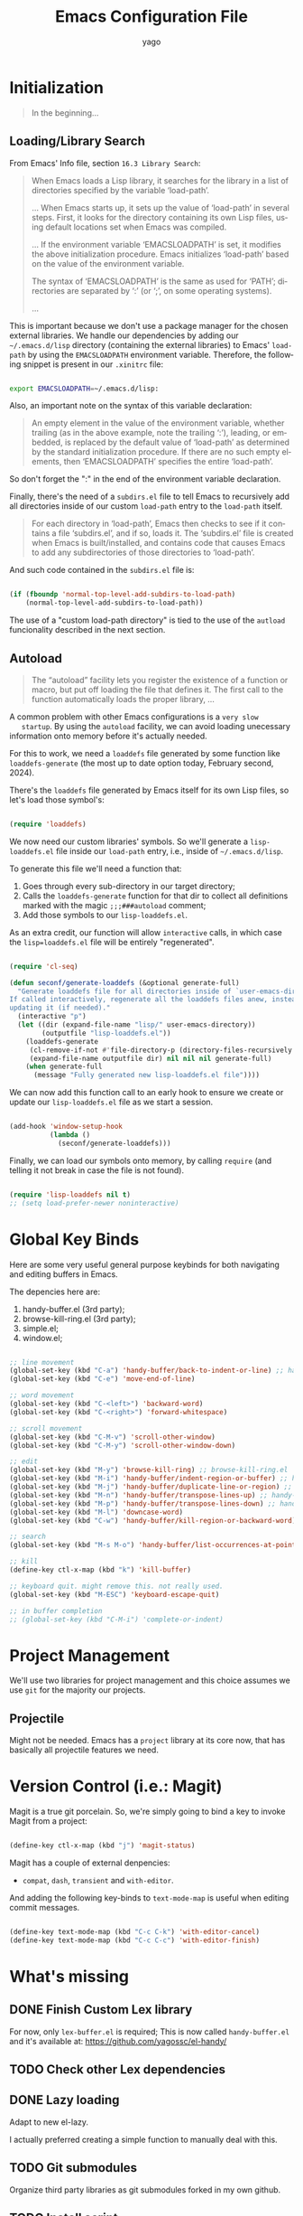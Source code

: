 #+TITLE: Emacs Configuration File
#+AUTHOR: yago
#+DESCRIPTION: An Org based Emacs configuration.
#+KEYWORDS: emacs, org, config, init.el
#+LANGUAGE: en
#+BABEL: :cache yes
#+PROPERTY: header-args :tangle yes

* Initialization

  #+BEGIN_QUOTE
  In the beginning...
  #+END_QUOTE

** Loading/Library Search

   From Emacs' Info file, section =16.3 Library Search=:

   #+BEGIN_QUOTE
   When Emacs loads a Lisp library, it searches for the library in a list
   of directories specified by the variable ‘load-path’.

   ...
   When Emacs starts up, it sets up the value of ‘load-path’ in several
   steps.  First, it looks for the directory containing its own Lisp files,
   using default locations set when Emacs was compiled.

   ...
   If the environment variable ‘EMACSLOADPATH’ is set, it modifies the
   above initialization procedure.  Emacs initializes ‘load-path’ based on
   the value of the environment variable.

   The syntax of ‘EMACSLOADPATH’ is the same as used for ‘PATH’;
   directories are separated by ‘:’ (or ‘;’, on some operating
   systems).

   ...
   #+END_QUOTE

   This is important because we don't use a package manager for the
   chosen external libraries. We handle our dependencies by adding our
   =~/.emacs.d/lisp= directory (containing the external libraries) to
   Emacs' =load-path= by using the =EMACSLOADPATH= environment
   variable. Therefore, the following snippet is present in our
   =.xinitrc= file:

   #+BEGIN_SRC sh

   export EMACSLOADPATH=~/.emacs.d/lisp:

   #+END_SRC

   Also, an important note on the syntax of this variable declaration:

   #+BEGIN_QUOTE
   An empty element in the value of the environment variable, whether
   trailing (as in the above example, note the trailing ‘:’), leading, or
   embedded, is replaced by the default value of ‘load-path’ as determined
   by the standard initialization procedure.  If there are no such empty
   elements, then ‘EMACSLOADPATH’ specifies the entire ‘load-path’.
   #+END_QUOTE

   So don't forget the ":" in the end of the environment variable
   declaration.

   Finally, there's the need of a =subdirs.el= file to tell Emacs to
   recursively add all directories inside of our custom =load-path=
   entry to the =load-path= itself.

   #+BEGIN_QUOTE
   For each directory in ‘load-path’, Emacs then checks to see if it
   contains a file ‘subdirs.el’, and if so, loads it.  The ‘subdirs.el’
   file is created when Emacs is built/installed, and contains code that
   causes Emacs to add any subdirectories of those directories to
   ‘load-path’.
   #+END_QUOTE

   And such code contained in the =subdirs.el= file is:

   #+BEGIN_SRC emacs-lisp :tangle no

   (if (fboundp 'normal-top-level-add-subdirs-to-load-path)
       (normal-top-level-add-subdirs-to-load-path))

   #+END_SRC

   The use of a "custom load-path directory" is tied to the use of the
   =autload= funcionality described in the next section.

** Autoload

   #+BEGIN_QUOTE
   The “autoload” facility lets you register the existence of a function or
   macro, but put off loading the file that defines it.  The first call to
   the function automatically loads the proper library,
   ...
   #+END_QUOTE

   A common problem with other Emacs configurations is a =very slow
   startup=. By using the =autoload= facility, we can avoid loading
   unecessary information onto memory before it's actually needed.

   For this to work, we need a =loaddefs= file generated by some
   function like =loaddefs-generate= (the most up to date option
   today, February second, 2024).

   There's the =loaddefs= file generated by Emacs itself for its own
   Lisp files, so let's load those symbol's:

   #+BEGIN_SRC emacs-lisp

   (require 'loaddefs)

   #+END_SRC

   We now need our custom libraries' symbols. So we'll generate a
   =lisp-loaddefs.el= file inside our =load-path= entry, i.e., inside
   of =~/.emacs.d/lisp=.

   To generate this file we'll need a function that:
   1. Goes through every sub-directory in our target directory;
   2. Calls the =loaddefs-generate= function for that dir to collect
      all definitions marked with the magic =;;;###autoload= comment;
   3. Add those symbols to our =lisp-loaddefs.el=.

   As an extra credit, our function will allow =interactive= calls, in
   which case the =lisp=loaddefs.el= file will be entirely
   "regenerated".

   #+BEGIN_SRC emacs-lisp

   (require 'cl-seq)

   (defun seconf/generate-loaddefs (&optional generate-full)
     "Generate loaddefs file for all directories inside of `user-emacs-directory/lisp'.
   If called interactively, regenerate all the loaddefs files anew, instead of just
   updating it (if needed)."
     (interactive "p")
     (let ((dir (expand-file-name "lisp/" user-emacs-directory))
           (outputfile "lisp-loaddefs.el"))
       (loaddefs-generate
        (cl-remove-if-not #'file-directory-p (directory-files-recursively dir "^[^.]" t))
        (expand-file-name outputfile dir) nil nil nil generate-full)
       (when generate-full
         (message "Fully generated new lisp-loaddefs.el file"))))

   #+END_SRC

   We can now add this function call to an early hook to ensure we
   create or update our =lisp-loaddefs.el= file as we start a session.

   #+BEGIN_SRC emacs-lisp

   (add-hook 'window-setup-hook
             (lambda ()
               (seconf/generate-loaddefs)))

   #+END_SRC

   Finally, we can load our symbols onto memory, by calling =require=
   (and telling it not break in case the file is not found).

   #+BEGIN_SRC emacs-lisp

   (require 'lisp-loaddefs nil t)
   ;; (setq load-prefer-newer noninteractive)

   #+END_SRC

* Global Key Binds

  Here are some very useful general purpose keybinds for both
  navigating and editing buffers in Emacs.

  The depencies here are:
  1. handy-buffer.el (3rd party);
  2. browse-kill-ring.el (3rd party);
  3. simple.el;
  4. window.el;

  #+BEGIN_SRC emacs-lisp

  ;; line movement
  (global-set-key (kbd "C-a") 'handy-buffer/back-to-indent-or-line) ;; handy-buffer.el
  (global-set-key (kbd "C-e") 'move-end-of-line)

  ;; word movement
  (global-set-key (kbd "C-<left>") 'backward-word)
  (global-set-key (kbd "C-<right>") 'forward-whitespace)

  ;; scroll movement
  (global-set-key (kbd "C-M-v") 'scroll-other-window)
  (global-set-key (kbd "C-M-y") 'scroll-other-window-down)

  ;; edit
  (global-set-key (kbd "M-y") 'browse-kill-ring) ;; browse-kill-ring.el
  (global-set-key (kbd "M-i") 'handy-buffer/indent-region-or-buffer) ;; handy-buffer.el
  (global-set-key (kbd "M-j") 'handy-buffer/duplicate-line-or-region) ;; handy-buffer.el
  (global-set-key (kbd "M-n") 'handy-buffer/transpose-lines-up) ;; handy-buffer.el
  (global-set-key (kbd "M-p") 'handy-buffer/transpose-lines-down) ;; handy-buffer.el
  (global-set-key (kbd "M-l") 'downcase-word)
  (global-set-key (kbd "C-w") 'handy-buffer/kill-region-or-backward-word) ;; handy-buffer.el

  ;; search
  (global-set-key (kbd "M-s M-o") 'handy-buffer/list-occurrences-at-point) ;; handy-buffer

  ;; kill
  (define-key ctl-x-map (kbd "k") 'kill-buffer)

  ;; keyboard quit. might remove this. not really used.
  (global-set-key (kbd "M-ESC") 'keyboard-escape-quit)

  ;; in buffer completion
  ;; (global-set-key (kbd "C-M-i") 'complete-or-indent)

  #+END_SRC

* Project Management

  We'll use two libraries for project management and this choice
  assumes we use =git= for the majority our projects.

** Projectile

   Might not be needed. Emacs has a =project= library at its core now,
   that has basically all projectile features we need.

* Version Control (i.e.: Magit)

  Magit is a true git porcelain. So, we're simply going to bind a key
  to invoke Magit from a project:

  #+BEGIN_SRC emacs-lisp

  (define-key ctl-x-map (kbd "j") 'magit-status)

  #+END_SRC

  Magit has a couple of external denpencies:

  - =compat=, =dash=, =transient= and =with-editor=.

  And adding the following key-binds to =text-mode-map= is useful when
  editing commit messages.

  #+BEGIN_SRC emacs-lisp

  (define-key text-mode-map (kbd "C-c C-k") 'with-editor-cancel)
  (define-key text-mode-map (kbd "C-c C-c") 'with-editor-finish)

  #+END_SRC

* What's missing
** DONE Finish Custom Lex library

   For now, only =lex-buffer.el= is required;
   This is now called =handy-buffer.el= and it's available at:
   https://github.com/yagossc/el-handy/

** TODO Check other Lex dependencies
** DONE Lazy loading

   Adapt to new el-lazy.

   I actually preferred creating a simple function to manually deal
   with this.

** TODO Git submodules

   Organize third party libraries as git submodules forked in my own
   github.

** TODO Install script

   This should contain the following:

*** TODO Create if doesn't exist: ~/.emacs.d/ symbolic link
*** TODO Create if doesn't exist: ~/.emacs.d/lisp
*** TODO Create if doesn't exist: ~/.emacs.d/lisp/subdirs.le

** TODO Create needed sections

   As of now, it seems to make sense to have the 3 sections:
   - Frames;
   - Windows;
   - Buffers;

   And add to them all the global "generic" configurations (hooks,
   macros, variable customizations, etc.

   Also maybe a "Display" or "Screen" section for things like the
   menubar, highlight line, etc.

** TODO Minibuffer

   This takes its own section

** TODO Custom file

   The =custom.el= is a good place for calls like

   #+BEGIN_SRC emacs-lisp :tangle no

   (safe-funcall 'menu-bar-mode 0)

   #+END_SRC

** TODO Completion

   This could get its own section

** TODO Terminals

   This could get its own section

** TODO Org mode

   This could get its own section

** TODO Documentation

   Here there could be configurations for =man=, =woman= and
   =dash-docs=.

*** TODO Dash Docs for

** TODO Project Management

   Here goes magit and projectile and that's it.

*** DONE Magit
*** TODO Projectile

** TODO Programming

   Here goes the editing code specifics.

*** TODO General
*** TODO Language Specific

** TODO Cleanup

   For removing key-binds from minor modes, etc.
